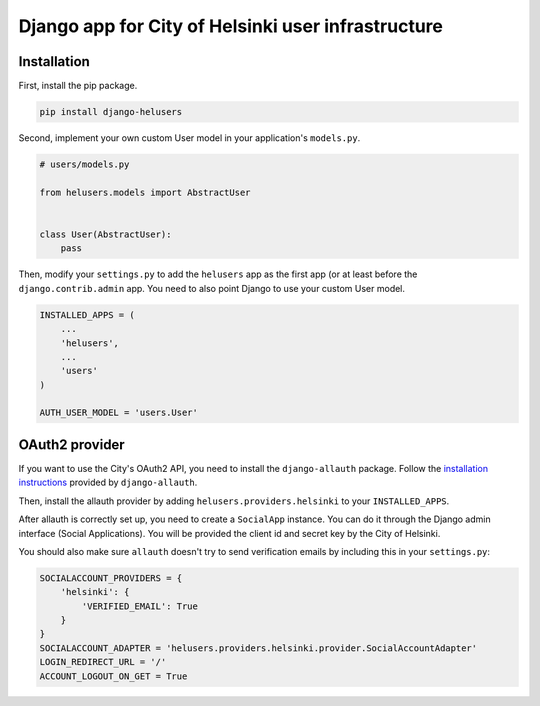 =====
Django app for City of Helsinki user infrastructure
=====

Installation
------------

First, install the pip package.

.. code:: shell

  pip install django-helusers

Second, implement your own custom User model in your application's
``models.py``.

.. code:: python

  # users/models.py

  from helusers.models import AbstractUser


  class User(AbstractUser):
      pass

Then, modify your ``settings.py`` to add the ``helusers`` app as the
first app (or at least before the ``django.contrib.admin`` app. You need
to also point Django to use your custom User model.

.. code:: python

  INSTALLED_APPS = (
      ...
      'helusers',
      ...
      'users'
  )

  AUTH_USER_MODEL = 'users.User'


OAuth2 provider
---------------

If you want to use the City's OAuth2 API, you need to install the
``django-allauth`` package. Follow the `installation instructions
<http://django-allauth.readthedocs.org/en/latest/installation.html>`_
provided by ``django-allauth``.

Then, install the allauth provider by adding ``helusers.providers.helsinki``
to your ``INSTALLED_APPS``.

After allauth is correctly set up, you need to create a ``SocialApp``
instance. You can do it through the Django admin interface (Social Applications).
You will be provided the client id and secret key by the City of Helsinki.

You should also make sure ``allauth`` doesn't try to send verification emails
by including this in your ``settings.py``:

.. code:: python

  SOCIALACCOUNT_PROVIDERS = {
      'helsinki': {
          'VERIFIED_EMAIL': True
      }
  }
  SOCIALACCOUNT_ADAPTER = 'helusers.providers.helsinki.provider.SocialAccountAdapter'
  LOGIN_REDIRECT_URL = '/'
  ACCOUNT_LOGOUT_ON_GET = True
